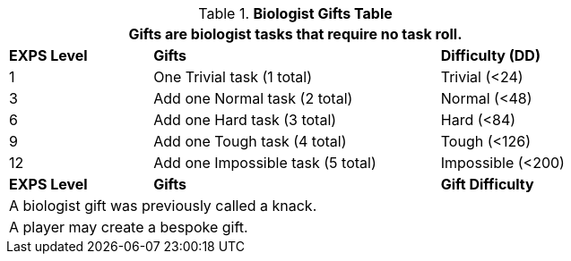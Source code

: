 .*Biologist Gifts Table*
[width="75%",cols="^1,<2,^1",frame="all", stripes="even"]
|===
3+<|Gifts are biologist tasks that require no task roll. 

s|EXPS Level
s|Gifts
s|Difficulty (DD)

|1
|One Trivial task (1 total)
|Trivial (<24) 

|3
|Add one Normal task (2 total)
|Normal (<48)

|6
|Add one Hard task (3 total)
|Hard (<84)

|9
|Add one Tough task (4 total)
|Tough (<126)

|12
|Add one Impossible task (5 total)
|Impossible (<200)

s|EXPS Level
s|Gifts
s|Gift Difficulty

3+<| A biologist gift was previously called a knack.
3+<| A player may create a bespoke gift.

|===
